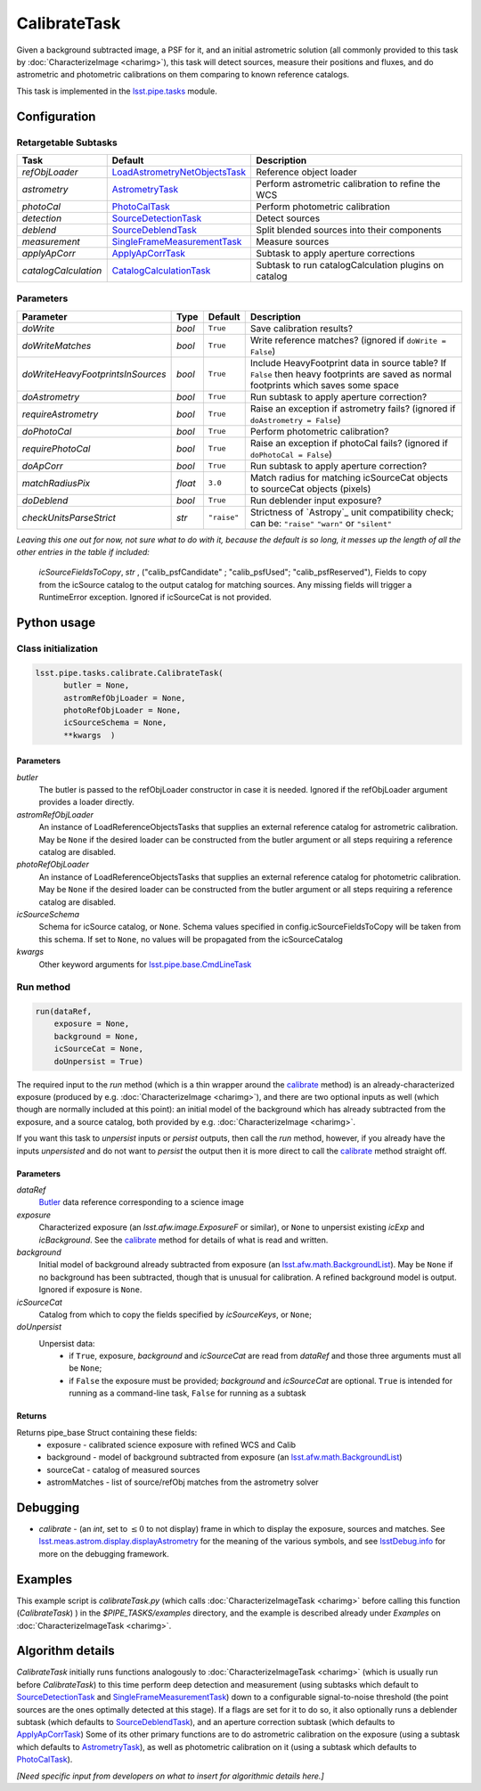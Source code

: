 #############
CalibrateTask
#############

Given a background subtracted image, a PSF for it, and an initial
astrometric solution (all commonly provided to this task by
:doc:`CharacterizeImage <charimg>`), this task will detect sources,
measure their positions and fluxes, and do astrometric and photometric
calibrations on them comparing to known reference catalogs.


This task is implemented in the `lsst.pipe.tasks <taskModules.html#pipetasks>`_ module.


.. seealso::
   
    This task is most commonly called by :doc:`ProcessCcd <processccd>`.

    `API Usage`: See :doc:`CharacterizeImageTask API <apiUsage_calib>`

    
Configuration
=============

Retargetable Subtasks
---------------------

.. csv-table:: 
   :header: Task, Default, Description
   :widths: 15, 25, 50

   `refObjLoader`, `LoadAstrometryNetObjectsTask <taskModules.html#loadastrom>`_,Reference object loader
   `astrometry`,   `AstrometryTask <taskModules.html#astrom>`_,Perform astrometric calibration to refine the WCS
   `photoCal`, `PhotoCalTask <taskModules.html#photocal>`_,Perform photometric calibration  
   `detection`,  `SourceDetectionTask <taskModules.html#srcdet>`_,Detect sources
   `deblend`, `SourceDeblendTask <taskModules.html#srcdeblend>`_,Split blended sources into their components
   `measurement`, `SingleFrameMeasurementTask <taskModules.html#sfmtask>`_,Measure sources
   `applyApCorr`, `ApplyApCorrTask <taskModules.html#apcorr>`_,Subtask to apply aperture corrections
   `catalogCalculation`, `CatalogCalculationTask <taskModules.html#catcalc>`_,Subtask to run catalogCalculation plugins on catalog


	
Parameters
----------
	
.. csv-table:: 
   :header: Parameter, Type, Default, Description
   :widths: 10, 5, 5, 50

   `doWrite`,  `bool`,  ``True``, Save calibration results?
   `doWriteMatches`,   `bool`,  ``True``, Write reference matches? (ignored if ``doWrite = False``)
   `doWriteHeavyFootprintsInSources`,  `bool` ,  ``True``, Include HeavyFootprint data in source table? If ``False`` then heavy footprints are saved as normal footprints which saves some space
   `doAstrometry`,  `bool` ,  ``True`` , Run subtask to apply aperture correction?
   `requireAstrometry`,  `bool` ,  ``True`` , Raise an exception if astrometry fails? (ignored if ``doAstrometry = False``)
   `doPhotoCal`,  `bool` ,  ``True`` , Perform photometric calibration?
   `requirePhotoCal`, `bool` ,  ``True``, Raise an exception if photoCal fails? (ignored if ``doPhotoCal = False``)
   `doApCorr`, `bool` ,  ``True``, Run subtask to apply aperture correction?
   `matchRadiusPix`, `float` ,  ``3.0`` , Match radius for matching icSourceCat objects to sourceCat objects (pixels)
   `doDeblend`, `bool` ,  ``True`` , Run deblender input exposure?
   `checkUnitsParseStrict`, `str` , ``"raise"``, Strictness of `Astropy`_ unit compatibility check; can be: ``"raise"`` ``"warn"`` or ``"silent"`` 

.. .. _`Astropy`: http://www.astropy.org/

.. Above link is curious: it won't properly work without the second two ".." (or any other comment-like content), unlike other usual links.  Hm.  (2/12/2017)

   
*Leaving this one out for now, not sure what to do with it, because the default is so long, it messes up the length of all the other entries in the table if included:*

   `icSourceFieldsToCopy`, `str` ,  ("calib_psfCandidate" ;    "calib_psfUsed"; "calib_psfReserved"),  Fields to copy from the    icSource catalog to the output catalog for matching sources. Any missing fields will trigger a RuntimeError exception.  Ignored if icSourceCat is not provided.


Python usage
============
 
Class initialization
--------------------

.. code-block:: python

  lsst.pipe.tasks.calibrate.CalibrateTask(
 	butler = None,
 	astromRefObjLoader = None,
 	photoRefObjLoader = None,
 	icSourceSchema = None,
 	**kwargs  )		


Parameters
^^^^^^^^^^


`butler`
  The butler is passed to the refObjLoader constructor in case it is needed. Ignored if the refObjLoader argument provides a loader directly.
`astromRefObjLoader`
  An instance of LoadReferenceObjectsTasks that supplies an external reference catalog for astrometric calibration. May be ``None`` if the desired loader can be constructed from the butler argument or all steps requiring a reference catalog are disabled.
`photoRefObjLoader`
  An instance of LoadReferenceObjectsTasks that supplies an external reference catalog for photometric calibration. May be ``None`` if the desired loader can be constructed from the butler argument or all steps requiring a reference catalog are disabled.
`icSourceSchema`
  Schema for icSource catalog, or ``None``. Schema values specified in config.icSourceFieldsToCopy will be taken from this schema. If set to ``None``, no values will be propagated from the icSourceCatalog
`kwargs`
  Other keyword arguments for `lsst.pipe.base.CmdLineTask <CLTs.html#CLTbaseclass>`_		

 
Run method
----------
 
.. code-block:: python

  run(dataRef,
      exposure = None,
      background = None,
      icSourceCat = None,
      doUnpersist = True)		

The required input to the `run` method (which is a thin wrapper around
the `calibrate <apiUsage_calib.html#calibrate>`_ method) is an
already-characterized exposure (produced by
e.g. :doc:`CharacterizeImage <charimg>`), and there are two optional
inputs as well (which though are normally included at this point): an
initial model of the background which has already subtracted from the
exposure, and a source catalog, both provided by
e.g. :doc:`CharacterizeImage <charimg>`.
      


If you want this task to `unpersist` inputs or `persist` outputs, then call the `run` method, however, if you already have the inputs `unpersisted` and do not want to `persist` the output then it is more direct to call the `calibrate`_ method straight off.

.. As in charimg, we will link to pages that explain the persistence terms more technically


Parameters
^^^^^^^^^^

`dataRef`
  `Butler <LSSTglossary.html#butlerlink>`_ data reference corresponding to a science image
`exposure`
  Characterized exposure (an `lsst.afw.image.ExposureF` or similar), or ``None`` to unpersist existing `icExp` and `icBackground`. See the `calibrate`_ method for details of what is read and written.
`background`
  Initial model of background already subtracted from exposure (an `lsst.afw.math.BackgroundList <LSSTglossary.html#bkgdlist>`_). May be ``None`` if no background has been subtracted, though that is unusual for calibration. A refined background model is output. Ignored if exposure is ``None``.
`icSourceCat`
  Catalog from which to copy the fields specified by `icSourceKeys`, or ``None``;
`doUnpersist`
  Unpersist data:
     - if ``True``, exposure, `background` and `icSourceCat` are read from `dataRef` and those three arguments must all be ``None``;
     - if ``False`` the exposure must be provided; `background` and `icSourceCat` are optional. ``True`` is intended for running as a command-line task, ``False`` for running as a subtask


.. icexp and icbkgd: We want to eventually link the 2 types of exposures to a page with a descrip of the available types of them  
.. Need a linked page to explain this icSourceKeys file 
.. icSourceCat etc.: Really, we want to link to pages where all these exposures and catalogs are explained more

Returns
^^^^^^^

Returns pipe_base Struct containing these fields:
 - exposure - calibrated science exposure with refined WCS and Calib
 - background - model of background subtracted from exposure (an `lsst.afw.math.BackgroundList`_)
 - sourceCat - catalog of measured sources
 - astromMatches - list of source/refObj matches from the astrometry solver


Debugging
=========

- `calibrate` -  (an `int`, set to :math:`\le 0` to not display) frame in which to display the exposure, sources and matches. See `lsst.meas.astrom.display.displayAstrometry <taskModules.html#dispastrom>`_  for the meaning of the various symbols, and see `lsstDebug.info <taskModules.html#info>`_ for more on the debugging framework.


Examples
========

This example script is `calibrateTask.py` (which calls :doc:`CharacterizeImageTask <charimg>` before calling this function (`CalibrateTask`) ) in the `$PIPE_TASKS/examples` directory, and the example is described already under `Examples` on :doc:`CharacterizeImageTask <charimg>`.

.. This example is not working in the current stack (see https://jira.lsstcorp.org/browse/DM-9142)  and has been removed from it --- 2/9/2017

   
   
Algorithm details
==================

`CalibrateTask` initially runs functions analogously to
:doc:`CharacterizeImageTask <charimg>` (which is usually run before
`CalibrateTask`) to this time perform deep detection and measurement
(using subtasks which default to `SourceDetectionTask
<taskModules.html#srcdet>`_ and `SingleFrameMeasurementTask
<taskModules.html#sfmtask>`_) down to a configurable signal-to-noise
threshold (the point sources are the ones optimally detected at this
stage).  If a flags are set for it to do so, it also optionally runs a
deblender subtask (which defaults to `SourceDeblendTask
<taskModules.html#srcdeblend>`_), and an aperture correction subtask
(which defaults to `ApplyApCorrTask <taskModules.html#apcorr>`_) Some
of its other primary functions are to do astrometric calibration on
the exposure (using a subtask which defaults to `AstrometryTask
<taskModules.html#astrom>`_), as well as photometric calibration on it
(using a subtask which defaults to `PhotoCalTask
<taskModules.html#photocal>`_).






*[Need specific input from developers on what to insert for algorithmic details here.]*
